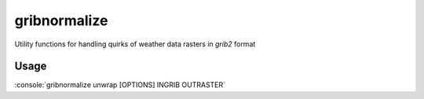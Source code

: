 gribnormalize
=============

Utility functions for handling quirks of weather data rasters in `grib2` format

Usage
-----

.. role:: console(code)
   :language: console

:console:`gribnormalize unwrap [OPTIONS] INGRIB OUTRASTER`
